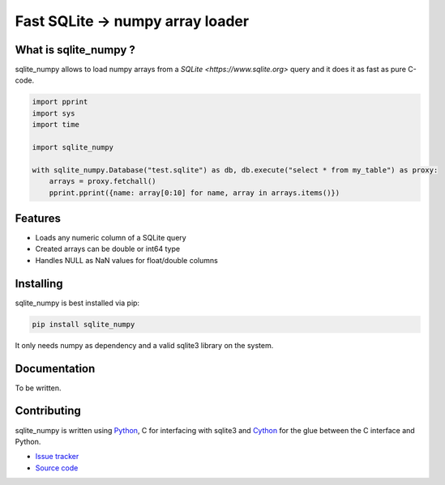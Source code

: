 =================================
Fast SQLite -> numpy array loader
=================================

What is sqlite_numpy ?
----------------------

sqlite_numpy allows to load numpy arrays from a `SQLite <https://www.sqlite.org>` query and it does it as fast as pure C-code.

.. code-block:: python

    import pprint
    import sys
    import time

    import sqlite_numpy

    with sqlite_numpy.Database("test.sqlite") as db, db.execute("select * from my_table") as proxy:
        arrays = proxy.fetchall()
        pprint.pprint({name: array[0:10] for name, array in arrays.items()})


Features
--------

- Loads any numeric column of a SQLite query
- Created arrays can be double or int64 type
- Handles NULL as NaN values for float/double columns

Installing
----------

sqlite_numpy is best installed via pip:

.. code-block:: shell

    pip install sqlite_numpy

It only needs numpy as dependency and a valid sqlite3 library on the system.

Documentation
-------------

To be written.

Contributing
------------

sqlite_numpy is written using `Python <https://www.python.org>`_, C for interfacing with sqlite3 and  `Cython <https://www.cython.org>`_ for the glue between the C interface and Python.

- `Issue tracker <https://gitlab.com/sgrignard/sqlite_numpy/issues>`_
- `Source code <https://gitlab.com/sgrignard/sqlite_numpy>`_

